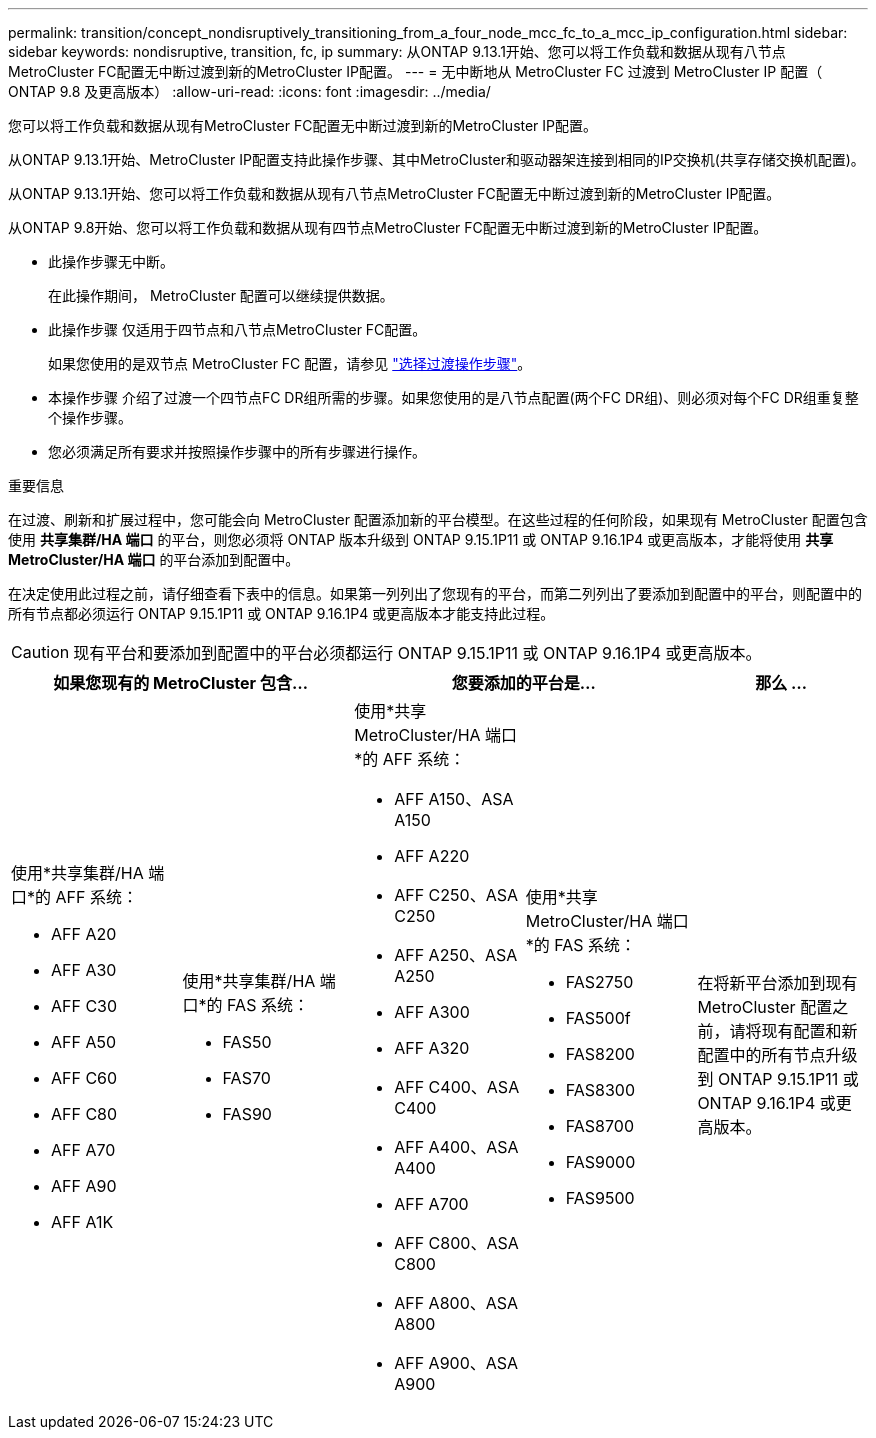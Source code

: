 ---
permalink: transition/concept_nondisruptively_transitioning_from_a_four_node_mcc_fc_to_a_mcc_ip_configuration.html 
sidebar: sidebar 
keywords: nondisruptive, transition, fc, ip 
summary: 从ONTAP 9.13.1开始、您可以将工作负载和数据从现有八节点MetroCluster FC配置无中断过渡到新的MetroCluster IP配置。 
---
= 无中断地从 MetroCluster FC 过渡到 MetroCluster IP 配置（ ONTAP 9.8 及更高版本）
:allow-uri-read: 
:icons: font
:imagesdir: ../media/


[role="lead"]
您可以将工作负载和数据从现有MetroCluster FC配置无中断过渡到新的MetroCluster IP配置。

从ONTAP 9.13.1开始、MetroCluster IP配置支持此操作步骤、其中MetroCluster和驱动器架连接到相同的IP交换机(共享存储交换机配置)。

从ONTAP 9.13.1开始、您可以将工作负载和数据从现有八节点MetroCluster FC配置无中断过渡到新的MetroCluster IP配置。

从ONTAP 9.8开始、您可以将工作负载和数据从现有四节点MetroCluster FC配置无中断过渡到新的MetroCluster IP配置。

* 此操作步骤无中断。
+
在此操作期间， MetroCluster 配置可以继续提供数据。

* 此操作步骤 仅适用于四节点和八节点MetroCluster FC配置。
+
如果您使用的是双节点 MetroCluster FC 配置，请参见 link:concept_choosing_your_transition_procedure_mcc_transition.html["选择过渡操作步骤"]。

* 本操作步骤 介绍了过渡一个四节点FC DR组所需的步骤。如果您使用的是八节点配置(两个FC DR组)、则必须对每个FC DR组重复整个操作步骤。
* 您必须满足所有要求并按照操作步骤中的所有步骤进行操作。


.重要信息
在过渡、刷新和扩展过程中，您可能会向 MetroCluster 配置添加新的平台模型。在这些过程的任何阶段，如果现有 MetroCluster 配置包含使用 *共享集群/HA 端口* 的平台，则您必须将 ONTAP 版本升级到 ONTAP 9.15.1P11 或 ONTAP 9.16.1P4 或更高版本，才能将使用 *共享 MetroCluster/HA 端口* 的平台添加到配置中。

在决定使用此过程之前，请仔细查看下表中的信息。如果第一列列出了您现有的平台，而第二列列出了要添加到配置中的平台，则配置中的所有节点都必须运行 ONTAP 9.15.1P11 或 ONTAP 9.16.1P4 或更高版本才能支持此过程。


CAUTION: 现有平台和要添加到配置中的平台必须都运行 ONTAP 9.15.1P11 或 ONTAP 9.16.1P4 或更高版本。

[cols="20,20,20,20,20"]
|===
2+| 如果您现有的 MetroCluster 包含... 2+| 您要添加的平台是... | 那么 ... 


 a| 
使用*共享集群/HA 端口*的 AFF 系统：

* AFF A20
* AFF A30
* AFF C30
* AFF A50
* AFF C60
* AFF C80
* AFF A70
* AFF A90
* AFF A1K

 a| 
使用*共享集群/HA 端口*的 FAS 系统：

* FAS50
* FAS70
* FAS90

 a| 
使用*共享 MetroCluster/HA 端口*的 AFF 系统：

* AFF A150、ASA A150
* AFF A220
* AFF C250、ASA C250
* AFF A250、ASA A250
* AFF A300
* AFF A320
* AFF C400、ASA C400
* AFF A400、ASA A400
* AFF A700
* AFF C800、ASA C800
* AFF A800、ASA A800
* AFF A900、ASA A900

 a| 
使用*共享 MetroCluster/HA 端口*的 FAS 系统：

* FAS2750
* FAS500f
* FAS8200
* FAS8300
* FAS8700
* FAS9000
* FAS9500

| 在将新平台添加到现有 MetroCluster 配置之前，请将现有配置和新配置中的所有节点升级到 ONTAP 9.15.1P11 或 ONTAP 9.16.1P4 或更高版本。 
|===